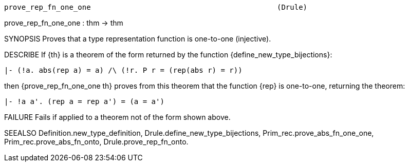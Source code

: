 ----------------------------------------------------------------------
prove_rep_fn_one_one                                           (Drule)
----------------------------------------------------------------------
prove_rep_fn_one_one : thm -> thm

SYNOPSIS
Proves that a type representation function is one-to-one (injective).

DESCRIBE
If {th} is a theorem of the form returned by the function
{define_new_type_bijections}:

   |- (!a. abs(rep a) = a) /\ (!r. P r = (rep(abs r) = r))

then {prove_rep_fn_one_one th} proves from this theorem that the
function {rep} is one-to-one, returning the theorem:

   |- !a a'. (rep a = rep a') = (a = a')




FAILURE
Fails if applied to a theorem not of the form shown above.

SEEALSO
Definition.new_type_definition, Drule.define_new_type_bijections,
Prim_rec.prove_abs_fn_one_one, Prim_rec.prove_abs_fn_onto,
Drule.prove_rep_fn_onto.

----------------------------------------------------------------------
